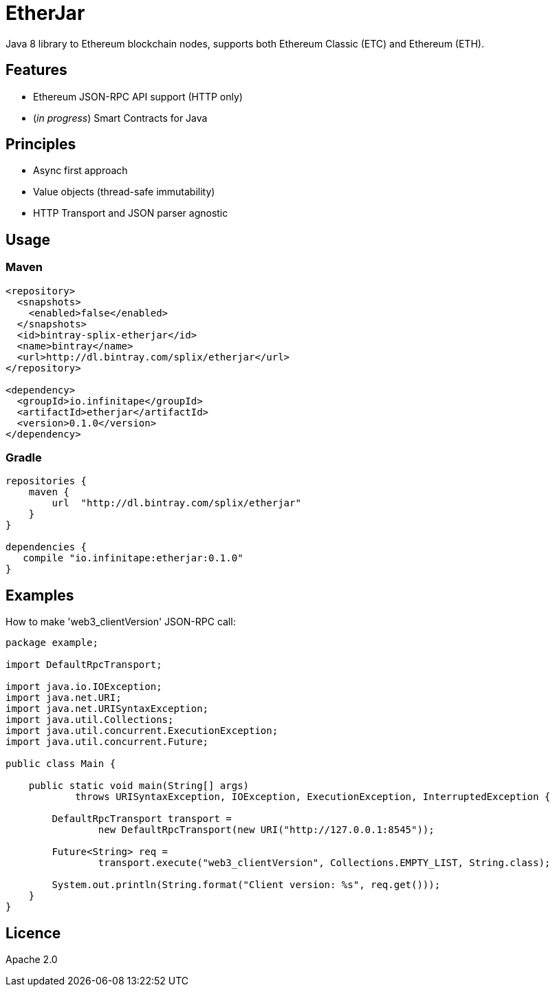 :rootdir: .
:imagesdir: {rootdir}/images

ifdef::env-github,env-browser[:badges:]
ifdef::env-github,env-browser[:outfilesuffix: .adoc]

= EtherJar

ifdef::badges[]
image:http://build.infinitape.io/app/rest/builds/buildType:(id:Etherjar_Master)/statusIcon[TC Build Status, link=http://build.infinitape.io/viewType.html?buildTypeId=Etherjar_Master]
image:https://travis-ci.org/infinitape/etherjar.png?branch=master[Travis CI Build Status, link=https://travis-ci.org/infinitape/etherjar]
image:https://codecov.io/gh/infinitape/etherjar/branch/master/graph/badge.svg[Codecov, link=https://codecov.io/gh/infinitape/etherjar]
image:https://img.shields.io/github/license/infinitape/etherjar.svg?maxAge=2592000["License", link="https://github.com/infinitape/etherjar/blob/master/LICENSE"]
endif::[]

Java 8 library to Ethereum blockchain nodes, supports both Ethereum Classic (ETC) and Ethereum (ETH).

== Features

* Ethereum JSON-RPC API support (HTTP only)
* (_in progress_) Smart Contracts for Java

== Principles

* Async first approach
* Value objects (thread-safe immutability)
* HTTP Transport and JSON parser agnostic

== Usage

=== Maven

----
<repository>
  <snapshots>
    <enabled>false</enabled>
  </snapshots>
  <id>bintray-splix-etherjar</id>
  <name>bintray</name>
  <url>http://dl.bintray.com/splix/etherjar</url>
</repository>

<dependency>
  <groupId>io.infinitape</groupId>
  <artifactId>etherjar</artifactId>
  <version>0.1.0</version>
</dependency>
----

=== Gradle

----
repositories {
    maven {
        url  "http://dl.bintray.com/splix/etherjar"
    }
}

dependencies {
   compile "io.infinitape:etherjar:0.1.0"
}
----

== Examples

How to make 'web3_clientVersion' JSON-RPC call:

[source,java]
----
package example;

import DefaultRpcTransport;

import java.io.IOException;
import java.net.URI;
import java.net.URISyntaxException;
import java.util.Collections;
import java.util.concurrent.ExecutionException;
import java.util.concurrent.Future;

public class Main {

    public static void main(String[] args)
            throws URISyntaxException, IOException, ExecutionException, InterruptedException {

        DefaultRpcTransport transport =
                new DefaultRpcTransport(new URI("http://127.0.0.1:8545"));

        Future<String> req =
                transport.execute("web3_clientVersion", Collections.EMPTY_LIST, String.class);

        System.out.println(String.format("Client version: %s", req.get()));
    }
}
----

== Licence

Apache 2.0
